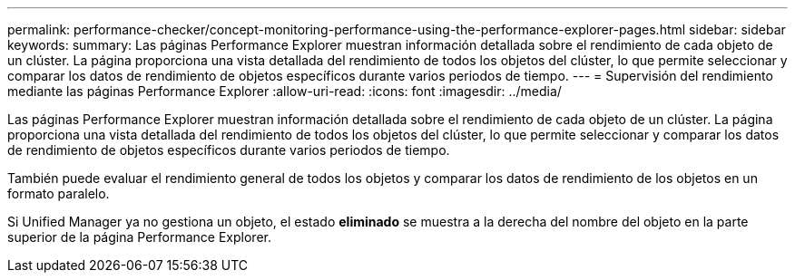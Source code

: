 ---
permalink: performance-checker/concept-monitoring-performance-using-the-performance-explorer-pages.html 
sidebar: sidebar 
keywords:  
summary: Las páginas Performance Explorer muestran información detallada sobre el rendimiento de cada objeto de un clúster. La página proporciona una vista detallada del rendimiento de todos los objetos del clúster, lo que permite seleccionar y comparar los datos de rendimiento de objetos específicos durante varios periodos de tiempo. 
---
= Supervisión del rendimiento mediante las páginas Performance Explorer
:allow-uri-read: 
:icons: font
:imagesdir: ../media/


[role="lead"]
Las páginas Performance Explorer muestran información detallada sobre el rendimiento de cada objeto de un clúster. La página proporciona una vista detallada del rendimiento de todos los objetos del clúster, lo que permite seleccionar y comparar los datos de rendimiento de objetos específicos durante varios periodos de tiempo.

También puede evaluar el rendimiento general de todos los objetos y comparar los datos de rendimiento de los objetos en un formato paralelo.

Si Unified Manager ya no gestiona un objeto, el estado *eliminado* se muestra a la derecha del nombre del objeto en la parte superior de la página Performance Explorer.
